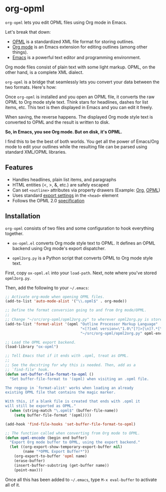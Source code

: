 * org-opml

=org-opml= lets you edit OPML files using Org mode in Emacs.

Let's break that down:

- [[http://dev.opml.org/spec2.html][OPML]] is a standardized XML file format for storing outlines.
- [[http://orgmode.org/][Org mode]] is an Emacs extension for editing outlines (among other things).
- [[http://www.gnu.org/software/emacs/][Emacs]] is a powerful text editor and programming environment.

Org mode files consist of plain text with some light markup. OPML, on
the other hand, is a complete XML dialect.

=org-opml= is a bridge that seamlessly lets you convert your data
between the two formats. Here's how:

Once =org-opml= is installed and you open an OPML file, it converts
the raw OPML to Org mode style text. Think stars for headlines, dashes
for list items, etc. This text is then displayed in Emacs and you can
edit it freely.

When saving, the reverse happens. The displayed Org mode style text is
converted to OPML and the result is written to disk.

*So, in Emacs, you see Org mode. But on disk, it's OPML.*

I find this to be the best of both worlds. You get all the power of
Emacs/Org mode to edit your outlines while the resulting file can be
parsed using standard XML/OPML libraries.

** Features

- Handles headlines, plain list items, and paragraphs
- HTML entities (<, >, &, etc.) are safely escaped
- Can set =<outline>= attributes via property drawers (Example: [[http://files.davising.com/org-opml/attributes.org][Org]], [[http://files.davising.com/org-opml/attributes.opml][OPML]])
- Uses standard [[http://orgmode.org/org.html#Export-settings][export settings]] in the =<head>= element
- Follows the OPML 2.0 [[http://dev.opml.org/spec2.html][specification]]

** Installation

=org-opml= consists of two files and some configuration to hook
everything together.

- =ox-opml.el= converts Org mode style text to OPML. It defines an
  OPML backend using Org mode's export dispatcher.

- =opml2org.py= is a Python script that converts OPML to Org mode
  style text.

First, copy =ox-opml.el= into your =load-path=. Next, note where
you've stored =opml2org.py=.

Then, add the following to your =~/.emacs=:

#+BEGIN_SRC emacs-lisp
  ;; Activate org-mode when opening OPML files.
  (add-to-list 'auto-mode-alist '("\\.opml$" . org-mode))
  
  ;; Define the format conversion going to and from Org mode/OPML.
  ;;
  ;; Change "~/src/org-opml/opml2org.py" to wherever opml2org.py is stored.
  (add-to-list 'format-alist '(opml "Outline Processor Markup Language"
                                    "<[?]xml version=\"1.0\"[?]>[\n]?.*[\n]?<opml version=\"2.0\">"
                                    "~/src/org-opml/opml2org.py" opml-encode t))
  
  ;; Load the OPML export backend.
  (load-library "ox-opml")
  
  ;; Tell Emacs that if it ends with .opml, treat as OPML.
  ;;
  ;; See the docstring for why this is needed. Then, add as a
  ;; `find-file' hook.
  (defun set-buffer-file-format-to-opml ()
    "Set buffer-file-format to '(opml) when visiting an .opml file.
  
  The regexp in `format-alist' works when loading an already
  existing OPML file that contains the magic marker.
  
  With this, if a blank file is created that ends with .opml it
  will still be exported as OPML."
    (when (string-match "\.opml$" (buffer-file-name))
      (setq buffer-file-format '(opml))))
  
  (add-hook 'find-file-hooks 'set-buffer-file-format-to-opml)
  
  ;; The function called when converting from Org mode to OPML.
  (defun opml-encode (begin end buffer)
    "Export Org mode buffer to OPML, using the export backend."
    (let ((org-export-show-temporary-export-buffer nil)
          (name "*OPML Export Buffer*"))
      (org-export-to-buffer 'opml name)
      (erase-buffer)
      (insert-buffer-substring (get-buffer name))
      (point-max)))
  
#+END_SRC

Once all this has been added to =~/.emacs=, type =M-x eval-buffer= to
activate all of it.
